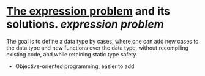 * [[https://homepages.inf.ed.ac.uk/wadler/papers/expression/expression.txt][The expression problem]] and its solutions. [[expression problem]]
The goal is to define a data type by cases, where one can add new cases to the data
type and new functions over the data type, without recompiling existing code, and
while retaining static type safety.
+ Objective-oriented programming, easier to add